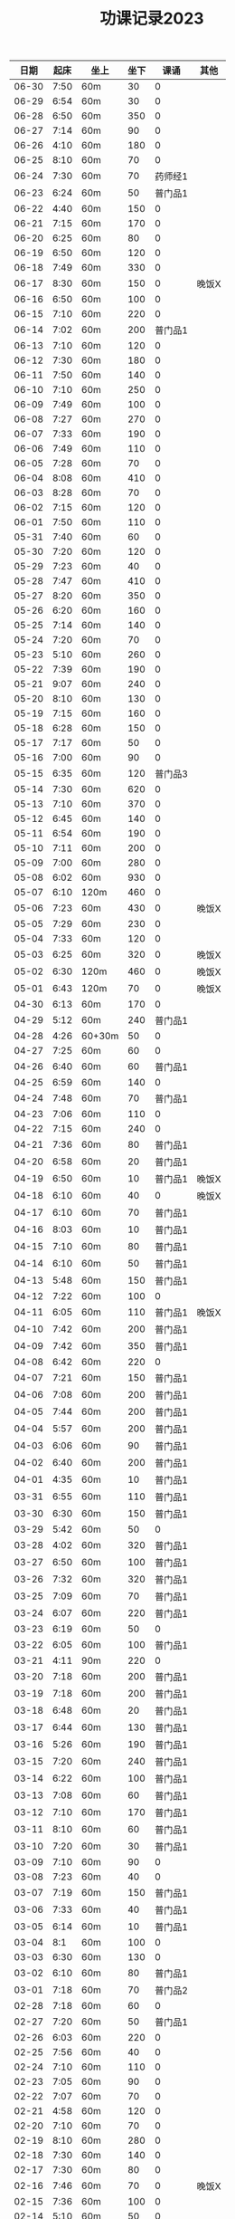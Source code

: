 #+TITLE: 功课记录2023
#+STARTUP: hidestars
#+HTML_HEAD: <link rel="stylesheet" type="text/css" href="../worg.css" />
#+OPTIONS: H:7 num:nil toc:t \n:nil ::t |:t ^:nil -:nil f:t *:t <:t
#+LANGUAGE: cn-zh

|  日期 | 起床 | 坐上   | 坐下 |    课诵 | 其他  |
|-------+------+--------+------+---------+-------|
| 06-30 | 7:50 | 60m    |   30 |       0 |       |
| 06-29 | 6:54 | 60m    |   30 |       0 |       |
| 06-28 | 6:50 | 60m    |  350 |       0 |       |
| 06-27 | 7:14 | 60m    |   90 |       0 |       |
| 06-26 | 4:10 | 60m    |  180 |       0 |       |
| 06-25 | 8:10 | 60m    |   70 |       0 |       |
| 06-24 | 7:30 | 60m    |   70 | 药师经1 |       |
| 06-23 | 6:24 | 60m    |   50 | 普门品1 |       |
| 06-22 | 4:40 | 60m    |  150 |       0 |       |
| 06-21 | 7:15 | 60m    |  170 |       0 |       |
| 06-20 | 6:25 | 60m    |   80 |       0 |       |
| 06-19 | 6:50 | 60m    |  120 |       0 |       |
| 06-18 | 7:49 | 60m    |  330 |       0 |       |
| 06-17 | 8:30 | 60m    |  150 |       0 | 晚饭X |
| 06-16 | 6:50 | 60m    |  100 |       0 |       |
| 06-15 | 7:10 | 60m    |  220 |       0 |       |
| 06-14 | 7:02 | 60m    |  200 | 普门品1 |       |
| 06-13 | 7:10 | 60m    |  120 |       0 |       |
| 06-12 | 7:30 | 60m    |  180 |       0 |       |
| 06-11 | 7:50 | 60m    |  140 |       0 |       |
| 06-10 | 7:10 | 60m    |  250 |       0 |       |
| 06-09 | 7:49 | 60m    |  100 |       0 |       |
| 06-08 | 7:27 | 60m    |  270 |       0 |       |
| 06-07 | 7:33 | 60m    |  190 |       0 |       |
| 06-06 | 7:49 | 60m    |  110 |       0 |       |
| 06-05 | 7:28 | 60m    |   70 |       0 |       |
| 06-04 | 8:08 | 60m    |  410 |       0 |       |
| 06-03 | 8:28 | 60m    |   70 |       0 |       |
| 06-02 | 7:15 | 60m    |  120 |       0 |       |
| 06-01 | 7:50 | 60m    |  110 |       0 |       |
| 05-31 | 7:40 | 60m    |   60 |       0 |       |
| 05-30 | 7:20 | 60m    |  120 |       0 |       |
| 05-29 | 7:23 | 60m    |   40 |       0 |       |
| 05-28 | 7:47 | 60m    |  410 |       0 |       |
| 05-27 | 8:20 | 60m    |  350 |       0 |       |
| 05-26 | 6:20 | 60m    |  160 |       0 |       |
| 05-25 | 7:14 | 60m    |  140 |       0 |       |
| 05-24 | 7:20 | 60m    |   70 |       0 |       |
| 05-23 | 5:10 | 60m    |  260 |       0 |       |
| 05-22 | 7:39 | 60m    |  190 |       0 |       |
| 05-21 | 9:07 | 60m    |  240 |       0 |       |
| 05-20 | 8:10 | 60m    |  130 |       0 |       |
| 05-19 | 7:15 | 60m    |  160 |       0 |       |
| 05-18 | 6:28 | 60m    |  150 |       0 |       |
| 05-17 | 7:17 | 60m    |   50 |       0 |       |
| 05-16 | 7:00 | 60m    |   90 |       0 |       |
| 05-15 | 6:35 | 60m    |  120 | 普门品3 |       |
| 05-14 | 7:30 | 60m    |  620 |       0 |       |
| 05-13 | 7:10 | 60m    |  370 |       0 |       |
| 05-12 | 6:45 | 60m    |  140 |       0 |       |
| 05-11 | 6:54 | 60m    |  190 |       0 |       |
| 05-10 | 7:11 | 60m    |  200 |       0 |       |
| 05-09 | 7:00 | 60m    |  280 |       0 |       |
| 05-08 | 6:02 | 60m    |  930 |       0 |       |
| 05-07 | 6:10 | 120m   |  460 |       0 |       |
| 05-06 | 7:23 | 60m    |  430 |       0 | 晚饭X |
| 05-05 | 7:29 | 60m    |  230 |       0 |       |
| 05-04 | 7:33 | 60m    |  120 |       0 |       |
| 05-03 | 6:25 | 60m    |  320 |       0 | 晚饭X |
| 05-02 | 6:30 | 120m   |  460 |       0 | 晚饭X |
| 05-01 | 6:43 | 120m   |   70 |       0 | 晚饭X |
| 04-30 | 6:13 | 60m    |  170 |       0 |       |
| 04-29 | 5:12 | 60m    |  240 | 普门品1 |       |
| 04-28 | 4:26 | 60+30m |   50 |       0 |       |
| 04-27 | 7:25 | 60m    |   60 |       0 |       |
| 04-26 | 6:40 | 60m    |   60 | 普门品1 |       |
| 04-25 | 6:59 | 60m    |  140 |       0 |       |
| 04-24 | 7:48 | 60m    |   70 | 普门品1 |       |
| 04-23 | 7:06 | 60m    |  110 |       0 |       |
| 04-22 | 7:15 | 60m    |  240 |       0 |       |
| 04-21 | 7:36 | 60m    |   80 | 普门品1 |       |
| 04-20 | 6:58 | 60m    |   20 | 普门品1 |       |
| 04-19 | 6:50 | 60m    |   10 | 普门品1 | 晚饭X |
| 04-18 | 6:10 | 60m    |   40 |       0 | 晚饭X |
| 04-17 | 6:10 | 60m    |   70 | 普门品1 |       |
| 04-16 | 8:03 | 60m    |   10 | 普门品1 |       |
| 04-15 | 7:10 | 60m    |   80 | 普门品1 |       |
| 04-14 | 6:10 | 60m    |   50 | 普门品1 |       |
| 04-13 | 5:48 | 60m    |  150 | 普门品1 |       |
| 04-12 | 7:22 | 60m    |  100 |       0 |       |
| 04-11 | 6:05 | 60m    |  110 | 普门品1 | 晚饭X |
| 04-10 | 7:42 | 60m    |  200 | 普门品1 |       |
| 04-09 | 7:42 | 60m    |  350 | 普门品1 |       |
| 04-08 | 6:42 | 60m    |  220 |       0 |       |
| 04-07 | 7:21 | 60m    |  150 | 普门品1 |       |
| 04-06 | 7:08 | 60m    |  200 | 普门品1 |       |
| 04-05 | 7:44 | 60m    |  200 | 普门品1 |       |
| 04-04 | 5:57 | 60m    |  200 | 普门品1 |       |
| 04-03 | 6:06 | 60m    |   90 | 普门品1 |       |
| 04-02 | 6:40 | 60m    |  200 | 普门品1 |       |
| 04-01 | 4:35 | 60m    |   10 | 普门品1 |       |
| 03-31 | 6:55 | 60m    |  110 | 普门品1 |       |
| 03-30 | 6:30 | 60m    |  150 | 普门品1 |       |
| 03-29 | 5:42 | 60m    |   50 |       0 |       |
| 03-28 | 4:02 | 60m    |  320 | 普门品1 |       |
| 03-27 | 6:50 | 60m    |  100 | 普门品1 |       |
| 03-26 | 7:32 | 60m    |  320 | 普门品1 |       |
| 03-25 | 7:09 | 60m    |   70 | 普门品1 |       |
| 03-24 | 6:07 | 60m    |  220 | 普门品1 |       |
| 03-23 | 6:19 | 60m    |   50 |       0 |       |
| 03-22 | 6:05 | 60m    |  100 | 普门品1 |       |
| 03-21 | 4:11 | 90m    |  220 |       0 |       |
| 03-20 | 7:18 | 60m    |  200 | 普门品1 |       |
| 03-19 | 7:18 | 60m    |  200 | 普门品1 |       |
| 03-18 | 6:48 | 60m    |   20 | 普门品1 |       |
| 03-17 | 6:44 | 60m    |  130 | 普门品1 |       |
| 03-16 | 5:26 | 60m    |  190 | 普门品1 |       |
| 03-15 | 7:20 | 60m    |  240 | 普门品1 |       |
| 03-14 | 6:22 | 60m    |  100 | 普门品1 |       |
| 03-13 | 7:08 | 60m    |   60 | 普门品1 |       |
| 03-12 | 7:10 | 60m    |  170 | 普门品1 |       |
| 03-11 | 8:10 | 60m    |   60 | 普门品1 |       |
| 03-10 | 7:20 | 60m    |   30 | 普门品1 |       |
| 03-09 | 7:10 | 60m    |   90 |       0 |       |
| 03-08 | 7:23 | 60m    |   40 |       0 |       |
| 03-07 | 7:19 | 60m    |  150 | 普门品1 |       |
| 03-06 | 7:33 | 60m    |   40 | 普门品1 |       |
| 03-05 | 6:14 | 60m    |   10 | 普门品1 |       |
| 03-04 |  8:1 | 60m    |  100 |       0 |       |
| 03-03 | 6:30 | 60m    |  130 |       0 |       |
| 03-02 | 6:10 | 60m    |   80 | 普门品1 |       |
| 03-01 | 7:18 | 60m    |   70 | 普门品2 |       |
| 02-28 | 7:18 | 60m    |   60 |       0 |       |
| 02-27 | 7:20 | 60m    |   50 | 普门品1 |       |
| 02-26 | 6:03 | 60m    |  220 |       0 |       |
| 02-25 | 7:56 | 60m    |   40 |       0 |       |
| 02-24 | 7:10 | 60m    |  110 |       0 |       |
| 02-23 | 7:05 | 60m    |   90 |       0 |       |
| 02-22 | 7:07 | 60m    |   70 |       0 |       |
| 02-21 | 4:58 | 60m    |  120 |       0 |       |
| 02-20 | 7:10 | 60m    |   70 |       0 |       |
| 02-19 | 8:10 | 60m    |  280 |       0 |       |
| 02-18 | 7:30 | 60m    |  140 |       0 |       |
| 02-17 | 7:30 | 60m    |   80 |       0 |       |
| 02-16 | 7:46 | 60m    |   70 |       0 | 晚饭X |
| 02-15 | 7:36 | 60m    |  100 |       0 |       |
| 02-14 | 5:10 | 60m    |   50 |       0 |       |
| 02-13 | 6:02 | 60m    |  100 |       0 |       |
| 02-12 | 7:10 | 60m    |   50 |       0 | 晚饭X |
| 02-11 | 9:13 | 60m    |   40 |       0 |       |
| 02-10 | 7:49 | 60m    |  130 |       0 |       |
| 02-09 | 7:50 | 60m    |  160 |       0 |       |
| 02-08 | 7:05 | 60m    |   50 |       0 |       |
| 02-07 | 8:00 | 60m    |   10 |       0 |       |
| 02-06 | 8:40 | 60m    |  110 |       0 |       |
| 02-05 | 8:30 | 60m    |   40 |       0 |       |
| 02-04 | 7:30 | 60m    |  190 |       0 |       |
| 02-03 | 7:10 | 60m    |   60 |       0 |       |
| 02-02 | 8:30 | 60m    |  140 |       0 |       |
| 02-01 | 8:10 | 60m    |   10 |       0 |       |
| 01-31 | 6:44 | 60m    |  160 |       0 |       |
| 01-30 | 7:58 | 60m    |   50 |       0 | 晚饭X |
| 01-29 | 9:05 | 60m    |  120 |       0 |       |
| 01-28 | 8:50 | 60m    |  210 |       0 |       |
| 01-27 | 8:39 | 60m    |   80 |       0 |       |
| 01-26 | 8:01 | 60m    |  310 |       0 |       |
| 01-25 | 6:30 | 60m    |  190 |       0 |       |
| 01-24 | 8:15 | 60m    |  130 |       0 |       |
| 01-23 | 8:22 | 60m    |  140 |       0 |       |
| 01-22 | 7:20 | 60m    |  220 |       0 |       |
| 01-21 | 8:30 | 60m    |  150 |       0 |       |
| 01-20 | 8:30 | 60m    |   40 |       0 |       |
| 01-19 | 7:07 | 60m    |  370 |       0 |       |
| 01-18 | 7:29 | 60m    |  650 |       0 |       |
| 01-17 | 7:10 | 60m    |   70 |       0 |       |
| 01-16 | 9:01 | 60m    |   70 |       0 |       |
| 01-15 | 8:42 | 60m    |  410 |       0 |       |
| 01-14 | 9:10 | 60m    |   60 |       0 |       |
| 01-13 | 8:16 | 60m    |   90 | 药师经1 |       |
| 01-12 | 8:30 | 60m    |  140 | 药师经1 |       |
| 01-11 | 8:30 | 60m    |   50 | 药师经1 | 晚饭X |
| 01-10 | 8:10 | 60m    |   90 | 药师经1 |       |
| 01-09 | 8:06 | 60m    |   70 | 药师经1 |       |
| 01-08 | 7:35 | 60m    |  180 |       0 |       |
| 01-07 | 8:45 | 60m    |   60 | 药师经1 |       |
| 01-06 | 7:05 | 60m    |  130 | 药师经1 | 晚饭X |
| 01-05 | 7:30 | 60m    |  140 | 药师经1 | 晚饭X |
| 01-04 | 7:15 | 60m    |  110 | 药师经1 | 晚饭X |
| 01-03 | 7:30 | 60m    |  180 | 药师经1 |       |
| 01-02 | 8:25 | 60m    |  150 |       0 |       |
| 01-01 | 7:10 | 60m    |   50 | 药师经1 |       |
